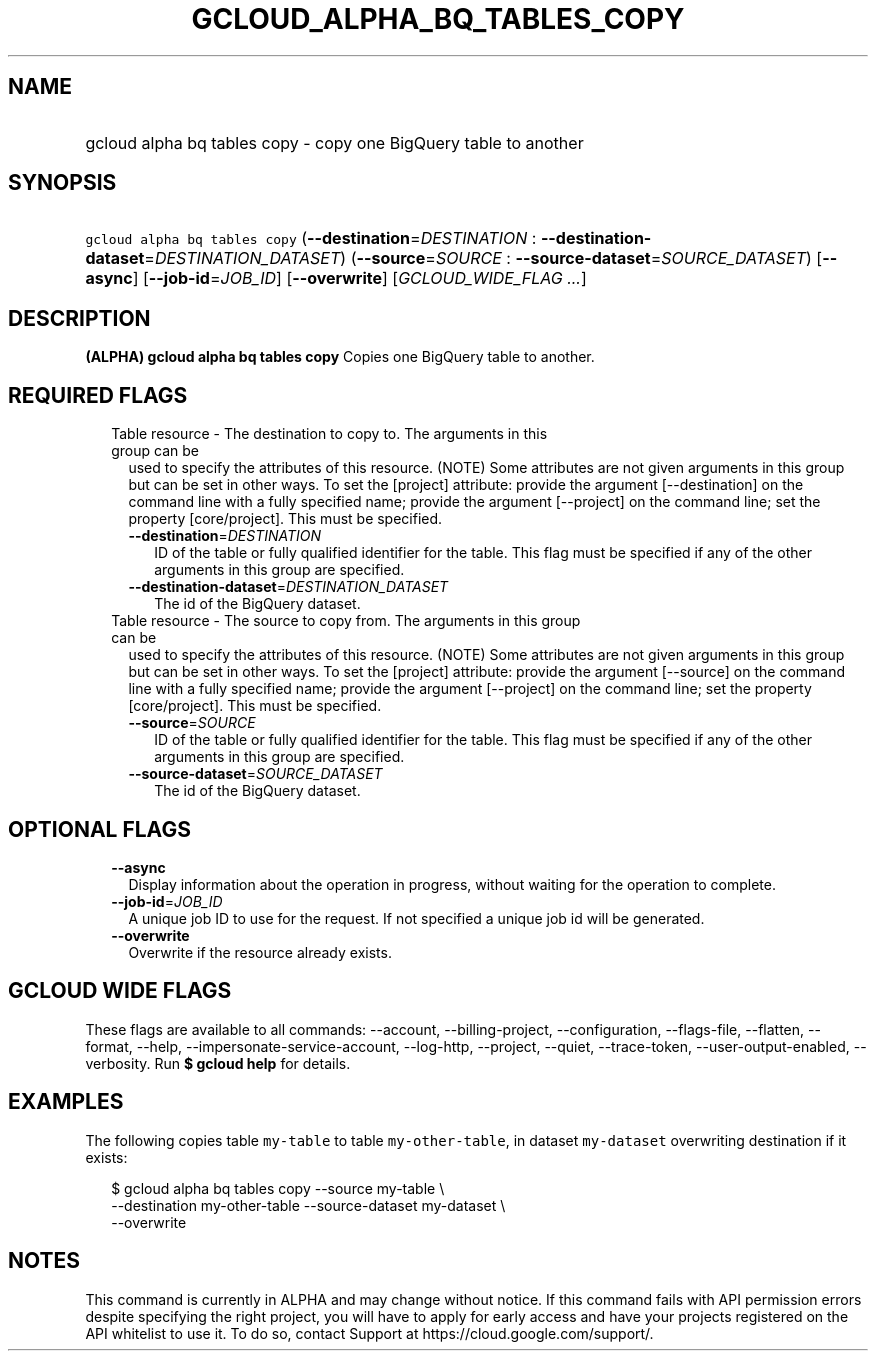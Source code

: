 
.TH "GCLOUD_ALPHA_BQ_TABLES_COPY" 1



.SH "NAME"
.HP
gcloud alpha bq tables copy \- copy one BigQuery table to another



.SH "SYNOPSIS"
.HP
\f5gcloud alpha bq tables copy\fR (\fB\-\-destination\fR=\fIDESTINATION\fR\ :\ \fB\-\-destination\-dataset\fR=\fIDESTINATION_DATASET\fR) (\fB\-\-source\fR=\fISOURCE\fR\ :\ \fB\-\-source\-dataset\fR=\fISOURCE_DATASET\fR) [\fB\-\-async\fR] [\fB\-\-job\-id\fR=\fIJOB_ID\fR] [\fB\-\-overwrite\fR] [\fIGCLOUD_WIDE_FLAG\ ...\fR]



.SH "DESCRIPTION"

\fB(ALPHA)\fR \fBgcloud alpha bq tables copy\fR Copies one BigQuery table to
another.



.SH "REQUIRED FLAGS"

.RS 2m
.TP 2m

Table resource \- The destination to copy to. The arguments in this group can be
used to specify the attributes of this resource. (NOTE) Some attributes are not
given arguments in this group but can be set in other ways. To set the [project]
attribute: provide the argument [\-\-destination] on the command line with a
fully specified name; provide the argument [\-\-project] on the command line;
set the property [core/project]. This must be specified.

.RS 2m
.TP 2m
\fB\-\-destination\fR=\fIDESTINATION\fR
ID of the table or fully qualified identifier for the table. This flag must be
specified if any of the other arguments in this group are specified.

.TP 2m
\fB\-\-destination\-dataset\fR=\fIDESTINATION_DATASET\fR
The id of the BigQuery dataset.

.RE
.sp
.TP 2m

Table resource \- The source to copy from. The arguments in this group can be
used to specify the attributes of this resource. (NOTE) Some attributes are not
given arguments in this group but can be set in other ways. To set the [project]
attribute: provide the argument [\-\-source] on the command line with a fully
specified name; provide the argument [\-\-project] on the command line; set the
property [core/project]. This must be specified.

.RS 2m
.TP 2m
\fB\-\-source\fR=\fISOURCE\fR
ID of the table or fully qualified identifier for the table. This flag must be
specified if any of the other arguments in this group are specified.

.TP 2m
\fB\-\-source\-dataset\fR=\fISOURCE_DATASET\fR
The id of the BigQuery dataset.


.RE
.RE
.sp

.SH "OPTIONAL FLAGS"

.RS 2m
.TP 2m
\fB\-\-async\fR
Display information about the operation in progress, without waiting for the
operation to complete.

.TP 2m
\fB\-\-job\-id\fR=\fIJOB_ID\fR
A unique job ID to use for the request. If not specified a unique job id will be
generated.

.TP 2m
\fB\-\-overwrite\fR
Overwrite if the resource already exists.


.RE
.sp

.SH "GCLOUD WIDE FLAGS"

These flags are available to all commands: \-\-account, \-\-billing\-project,
\-\-configuration, \-\-flags\-file, \-\-flatten, \-\-format, \-\-help,
\-\-impersonate\-service\-account, \-\-log\-http, \-\-project, \-\-quiet,
\-\-trace\-token, \-\-user\-output\-enabled, \-\-verbosity. Run \fB$ gcloud
help\fR for details.



.SH "EXAMPLES"

The following copies table \f5my\-table\fR to table \f5my\-other\-table\fR, in
dataset \f5my\-dataset\fR overwriting destination if it exists:

.RS 2m
$ gcloud alpha bq tables copy \-\-source my\-table \e
    \-\-destination my\-other\-table \-\-source\-dataset my\-dataset \e
    \-\-overwrite
.RE



.SH "NOTES"

This command is currently in ALPHA and may change without notice. If this
command fails with API permission errors despite specifying the right project,
you will have to apply for early access and have your projects registered on the
API whitelist to use it. To do so, contact Support at
https://cloud.google.com/support/.

